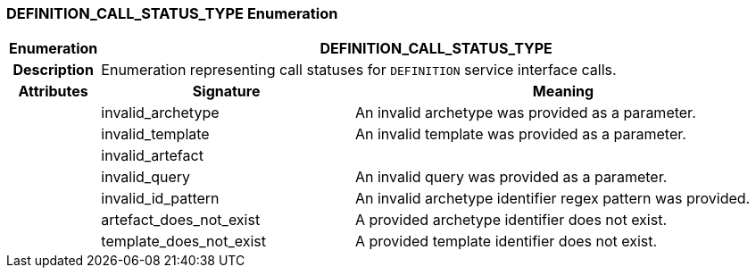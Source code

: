 === DEFINITION_CALL_STATUS_TYPE Enumeration

[cols="^1,3,5"]
|===
h|*Enumeration*
2+^h|*DEFINITION_CALL_STATUS_TYPE*

h|*Description*
2+a|Enumeration representing call statuses for `DEFINITION` service interface calls.

h|*Attributes*
^h|*Signature*
^h|*Meaning*

h|
|invalid_archetype
a|An invalid archetype was provided as a parameter.

h|
|invalid_template
a|An invalid template was provided as a parameter.

h|
|invalid_artefact
a|

h|
|invalid_query
a|An invalid query was provided as a parameter.

h|
|invalid_id_pattern
a|An invalid archetype identifier regex pattern was provided.

h|
|artefact_does_not_exist
a|A provided archetype identifier does not exist.

h|
|template_does_not_exist
a|A provided template identifier does not exist.
|===
